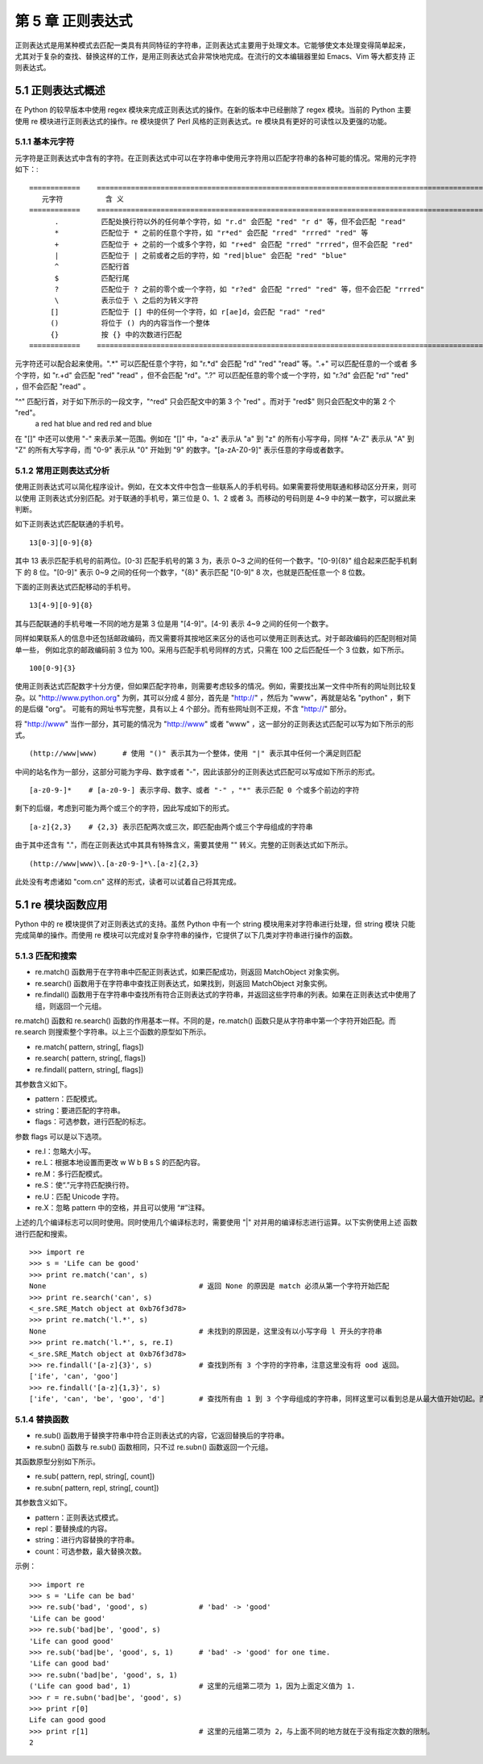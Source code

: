 第 5 章 正则表达式
==================
正则表达式是用某种模式去匹配一类具有共同特征的字符串，正则表达式主要用于处理文本。它能够使文本处理变得简单起来，
尤其对于复杂的查找、替换这样的工作，是用正则表达式会非常快地完成。在流行的文本编辑器里如 Emacs、Vim 等大都支持
正则表达式。

5.1 正则表达式概述
------------------
在 Python 的较早版本中使用 regex 模块来完成正则表达式的操作。在新的版本中已经删除了 regex 模块。当前的 Python 主要
使用 re 模块进行正则表达式的操作。re 模块提供了 Perl 风格的正则表达式。re 模块具有更好的可读性以及更强的功能。

5.1.1 基本元字符
````````````````
元字符是正则表达式中含有的字符。在正则表达式中可以在字符串中使用元字符用以匹配字符串的各种可能的情况。常用的元字符如下：::


	============	=============================================================================================
	   元字符		含 义
	============	=============================================================================================
	      .		 匹配处换行符以外的任何单个字符，如 "r.d" 会匹配 "red" "r d" 等，但不会匹配 "read"
	      *		 匹配位于 * 之前的任意个字符，如 "r*ed" 会匹配 "rred" "rrred" "red" 等
	      +		 匹配位于 + 之前的一个或多个字符，如 "r+ed" 会匹配 "rred" "rrred"，但不会匹配 "red"
	      |		 匹配位于 | 之前或者之后的字符，如 "red|blue" 会匹配 "red" "blue"
	      ^		 匹配行首
	      $ 	 匹配行尾
	      ?	 	 匹配位于 ? 之前的零个或一个字符，如 "r?ed" 会匹配 "rred" "red" 等，但不会匹配 "rrred"
	      \		 表示位于 \ 之后的为转义字符
	     []		 匹配位于 [] 中的任何一个字符，如 r[ae]d，会匹配 "rad" "red"
	     ()		 将位于 () 内的内容当作一个整体
	     {}		 按 {} 中的次数进行匹配
	============	=============================================================================================

元字符还可以配合起来使用。".*" 可以匹配任意个字符，如 "r.*d" 会匹配 "rd" "red" "read" 等。".+" 可以匹配任意的一个或者
多个字符，如 "r.+d" 会匹配 "red" "read" ，但不会匹配 "rd"。".?" 可以匹配任意的零个或一个字符，如 "r.?d" 会匹配 "rd" 
"red" ，但不会匹配 "read" 。

"^" 匹配行首，对于如下所示的一段文字，"^red" 只会匹配文中的第 3 个 "red" 。而对于 "red$" 则只会匹配文中的第 2 个 "red"。
  a red hat
  blue and red
  red and blue
在 "[]" 中还可以使用 "-" 来表示某一范围。例如在 "[]" 中，"a-z" 表示从 "a" 到 "z" 的所有小写字母，同样 "A-Z" 表示从 "A" 
到 "Z" 的所有大写字母，而 "0-9" 表示从 "0" 开始到 "9" 的数字。"[a-zA-Z0-9]" 表示任意的字母或者数字。

5.1.2 常用正则表达式分析
````````````````````````
使用正则表达式可以简化程序设计。例如，在文本文件中包含一些联系人的手机号码。如果需要将使用联通和移动区分开来，则可以使用
正则表达式分别匹配。对于联通的手机号，第三位是 0、1、2 或者 3。而移动的号码则是 4~9 中的某一数字，可以据此来判断。

如下正则表达式匹配联通的手机号。
::

  13[0-3][0-9]{8}

其中 13 表示匹配手机号的前两位。[0-3] 匹配手机号的第 3 为，表示 0~3 之间的任何一个数字。"[0-9]{8}" 组合起来匹配手机剩下
的 8 位。"[0-9]" 表示 0~9 之间的任何一个数字，"{8}" 表示匹配 "[0-9]" 8 次，也就是匹配任意一个 8 位数。

下面的正则表达式匹配移动的手机号。
::

  13[4-9][0-9]{8}

其与匹配联通的手机号唯一不同的地方是第 3 位是用 "[4-9]"。[4-9] 表示 4~9 之间的任何一个数字。

同样如果联系人的信息中还包括邮政编码，而又需要将其按地区来区分的话也可以使用正则表达式。对于邮政编码的匹配则相对简单一些，
例如北京的邮政编码前 3 位为 100。采用与匹配手机号同样的方式，只需在 100 之后匹配任一个 3 位数，如下所示。
::

  100[0-9]{3}

使用正则表达式匹配数字十分方便，但如果匹配字符串，则需要考虑较多的情况。例如，需要找出某一文件中所有的网址则比较复杂。以
"http://www.python.org" 为例，其可以分成 4 部分，首先是 "http://" ，然后为 "www"，再就是站名 "python" ，剩下的是后缀 "org"。
可能有的网址书写完整，具有以上 4 个部分。而有些网址则不正规，不含 "http://" 部分。

将 "http://www" 当作一部分，其可能的情况为 "http://www" 或者 "www" ，这一部分的正则表达式匹配可以写为如下所示的形式。
::

  (http://www|www)	# 使用 "()" 表示其为一个整体，使用 "|" 表示其中任何一个满足则匹配

中间的站名作为一部分，这部分可能为字母、数字或者 "-"，因此该部分的正则表达式匹配可以写成如下所示的形式。
::

  [a-z0-9-]*	# [a-z0-9-] 表示字母、数字、或者 "-" ，"*" 表示匹配 0 个或多个前边的字符

剩下的后缀，考虑到可能为两个或三个的字符，因此写成如下的形式。	
::

  [a-z]{2,3}	# {2,3} 表示匹配两次或三次，即匹配由两个或三个字母组成的字符串

由于其中还含有 "."，而在正则表达式中其具有特殊含义，需要其使用 "\" 转义。完整的正则表达式如下所示。
::

  (http://www|www)\.[a-z0-9-]*\.[a-z]{2,3}

此处没有考虑诸如 "com.cn" 这样的形式，读者可以试着自己将其完成。

5.1 re 模块函数应用
-------------------
Python 中的 re 模块提供了对正则表达式的支持。虽然 Python 中有一个 string 模块用来对字符串进行处理，但 string 模块
只能完成简单的操作。而使用 re 模块可以完成对复杂字符串的操作，它提供了以下几类对字符串进行操作的函数。

5.1.3 匹配和搜索
````````````````
- re.match() 函数用于在字符串中匹配正则表达式，如果匹配成功，则返回 MatchObject 对象实例。
- re.search() 函数用于在字符串中查找正则表达式，如果找到，则返回 MatchObject 对象实例。
- re.findall() 函数用于在字符串中查找所有符合正则表达式的字符串，并返回这些字符串的列表。如果在正则表达式中使用了组，则返回一个元组。

re.match() 函数和 re.search() 函数的作用基本一样。不同的是，re.match() 函数只是从字符串中第一个字符开始匹配。而 re.search 则搜索整个字符串。以上三个函数的原型如下所示。

- re.match( pattern, string[, flags])
- re.search( pattern, string[, flags])
- re.findall( pattern, string[, flags])

其参数含义如下。

- pattern：匹配模式。
- string：要进匹配的字符串。
- flags：可选参数，进行匹配的标志。

参数 flags 可以是以下选项。

- re.I：忽略大小写。
- re.L：根据本地设置而更改 \w \W \b \B \s \S 的匹配内容。
- re.M：多行匹配模式。
- re.S：使“.”元字符匹配换行符。
- re.U：匹配 Unicode 字符。
- re.X：忽略 pattern 中的空格，并且可以使用 “#”注释。

上述的几个编译标志可以同时使用。同时使用几个编译标志时，需要使用 "|" 对并用的编译标志进行运算。以下实例使用上述
函数进行匹配和搜索。
::

	>>> import re
	>>> s = 'Life can be good'
	>>> print re.match('can', s)
	None					# 返回 None 的原因是 match 必须从第一个字符开始匹配
	>>> print re.search('can', s)
	<_sre.SRE_Match object at 0xb76f3d78>
	>>> print re.match('l.*', s)
	None					# 未找到的原因是，这里没有以小写字母 l 开头的字符串
	>>> print re.match('l.*', s, re.I)
	<_sre.SRE_Match object at 0xb76f3d78>
	>>> re.findall('[a-z]{3}', s)		# 查找到所有 3 个字符的字符串，注意这里没有将 ood 返回。
	['ife', 'can', 'goo']
	>>> re.findall('[a-z]{1,3}', s)
	['ife', 'can', 'be', 'goo', 'd']	# 查找所有由 1 到 3 个字母组成的字符串，同样这里可以看到总是从最大值开始切起。而且同样不会产生 ood 字符串。

5.1.4 替换函数
``````````````
- re.sub() 函数用于替换字符串中符合正则表达式的内容，它返回替换后的字符串。
- re.subn() 函数与 re.sub() 函数相同，只不过 re.subn() 函数返回一个元组。

其函数原型分别如下所示。

- re.sub( pattern, repl, string[, count])
- re.subn( pattern, repl, string[, count])

其参数含义如下。

- pattern：正则表达式模式。
- repl：要替换成的内容。
- string：进行内容替换的字符串。
- count：可选参数，最大替换次数。

示例：
::

	>>> import re
	>>> s = 'Life can be bad'
	>>> re.sub('bad', 'good', s)		# 'bad' -> 'good'
	'Life can be good'
	>>> re.sub('bad|be', 'good', s)
	'Life can good good'
	>>> re.sub('bad|be', 'good', s, 1)	# 'bad' -> 'good' for one time.
	'Life can good bad'
	>>> re.subn('bad|be', 'good', s, 1)	
	('Life can good bad', 1)		# 这里的元组第二项为 1，因为上面定义值为 1.
	>>> r = re.subn('bad|be', 'good', s)
	>>> print r[0]
	Life can good good
	>>> print r[1]				# 这里的元组第二项为 2，与上面不同的地方就在于没有指定次数的限制。
	2

